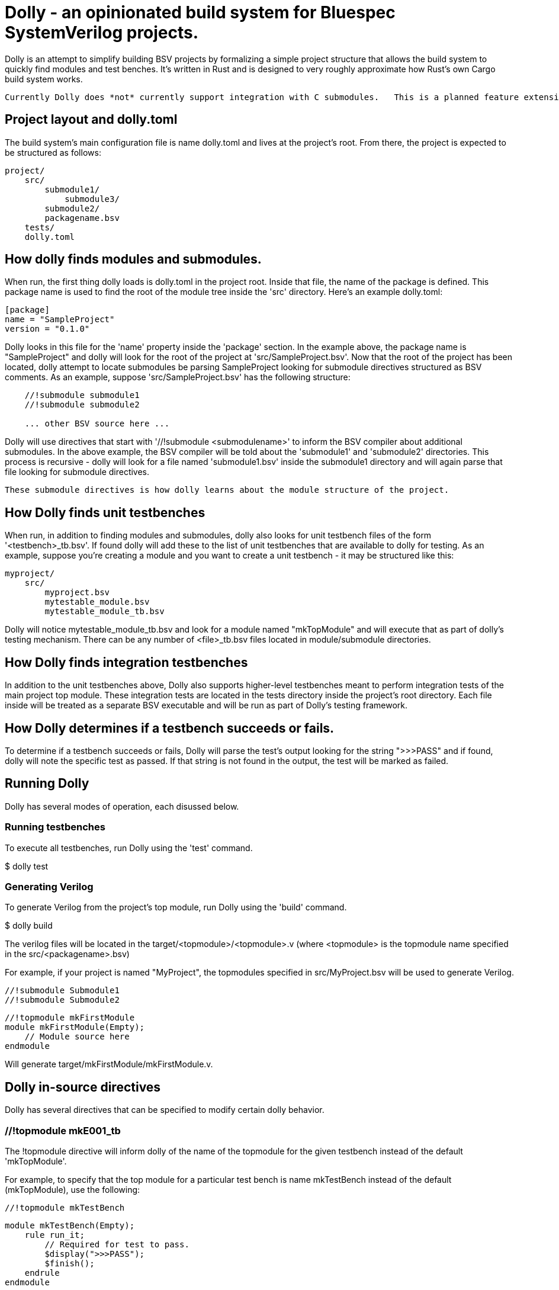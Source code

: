 = Dolly - an opinionated build system for Bluespec SystemVerilog projects.

Dolly is an attempt to simplify building BSV projects by formalizing a simple project structure that allows the build system to quickly find modules and test benches.  It's written in Rust and is designed to very roughly approximate how Rust's own Cargo build system works.

  Currently Dolly does *not* currently support integration with C submodules.   This is a planned feature extension.

== Project layout and dolly.toml

The build system's main configuration file is name dolly.toml and lives at the project's root.  From there, the project is expected to be structured as follows:

[source]
----
project/
    src/
        submodule1/
            submodule3/
        submodule2/
        packagename.bsv
    tests/
    dolly.toml
----

== How dolly finds modules and submodules.

When run, the first thing dolly loads is dolly.toml in the project root.  Inside that file, the name of the package is defined.  This package name is used to find the root of the module tree inside the 'src' directory.  Here's an example dolly.toml:

[source]
----
[package]
name = "SampleProject"
version = "0.1.0"
----

Dolly looks in this file for the 'name' property inside the 'package' section.  In the example above, the package name is "SampleProject" and dolly will look for the root of the project at 'src/SampleProject.bsv'.  Now that the root of the project has been located, dolly attempt to locate submodules be parsing SampleProject looking for submodule directives structured as BSV comments.  As an example, suppose 'src/SampleProject.bsv' has the following structure:

[source]
----
    //!submodule submodule1
    //!submodule submodule2

    ... other BSV source here ...
----

Dolly will use directives that start with '//!submodule <submodulename>' to inform the BSV compiler about additional submodules.  In the above example, the BSV compiler will be told about the 'submodule1' and 'submodule2' directories.  This process is recursive - dolly will look for a file named 'submodule1.bsv' inside the submodule1 directory and will again parse that file looking for submodule directives.  

    These submodule directives is how dolly learns about the module structure of the project.

== How Dolly finds unit testbenches

When run, in addition to finding modules and submodules, dolly also looks for unit testbench files of the form '<testbench>_tb.bsv'.  If found dolly will add these to the list of unit testbenches that are available to dolly for testing.  As an example, suppose you're creating a module and you want to create a unit testbench - it may be structured like this:

[source]
----
myproject/
    src/
        myproject.bsv
        mytestable_module.bsv
        mytestable_module_tb.bsv
----

Dolly will notice mytestable_module_tb.bsv and look for a module named "mkTopModule" and will execute that as part of dolly's testing mechanism.  There can be any number of <file>_tb.bsv files located in module/submodule directories.

== How Dolly finds integration testbenches

In addition to the unit testbenches above, Dolly also supports higher-level testbenches meant to perform integration tests of the main project top module.  These integration tests are located in the tests directory inside the project's root directory.  Each file inside will be treated as a separate BSV executable and will be run as part of Dolly's testing framework.

== How Dolly determines if a testbench succeeds or fails.

To determine if a testbench succeeds or fails, Dolly will parse the test's output looking for the string ">>>PASS" and if found, dolly will note the specific test as passed.  If that string is not found in the output, the test will be marked as failed.

== Running Dolly

Dolly has several modes of operation, each disussed below.

=== Running testbenches

To execute all testbenches, run Dolly using the 'test' command.

[shell]
====
$ dolly test

====

=== Generating Verilog

To generate Verilog from the project's top module, run Dolly using the 'build' command.

[shell]
====
$ dolly build
====

The verilog files will be located in the target/<topmodule>/<topmodule>.v (where <topmodule> is the topmodule name specified in the src/<packagename>.bsv)

For example, if your project is named "MyProject", the topmodules specified in src/MyProject.bsv will be used to generate Verilog.

[source]
====
    //!submodule Submodule1
    //!submodule Submodule2

    //!topmodule mkFirstModule
    module mkFirstModule(Empty);
        // Module source here
    endmodule
====

Will generate target/mkFirstModule/mkFirstModule.v.

== Dolly in-source directives

Dolly has several directives that can be specified to modify certain dolly behavior.

=== //!topmodule mkE001_tb

The !topmodule directive will inform dolly of the name of the topmodule for the given testbench instead of the default 'mkTopModule'.

For example, to specify that the top module for a particular test bench is name mkTestBench instead of the default (mkTopModule), use the following:

[source]
====
    //!topmodule mkTestBench

    module mkTestBench(Empty);
        rule run_it;
            // Required for test to pass.
            $display(">>>PASS");
            $finish();
        endrule
    endmodule
====
